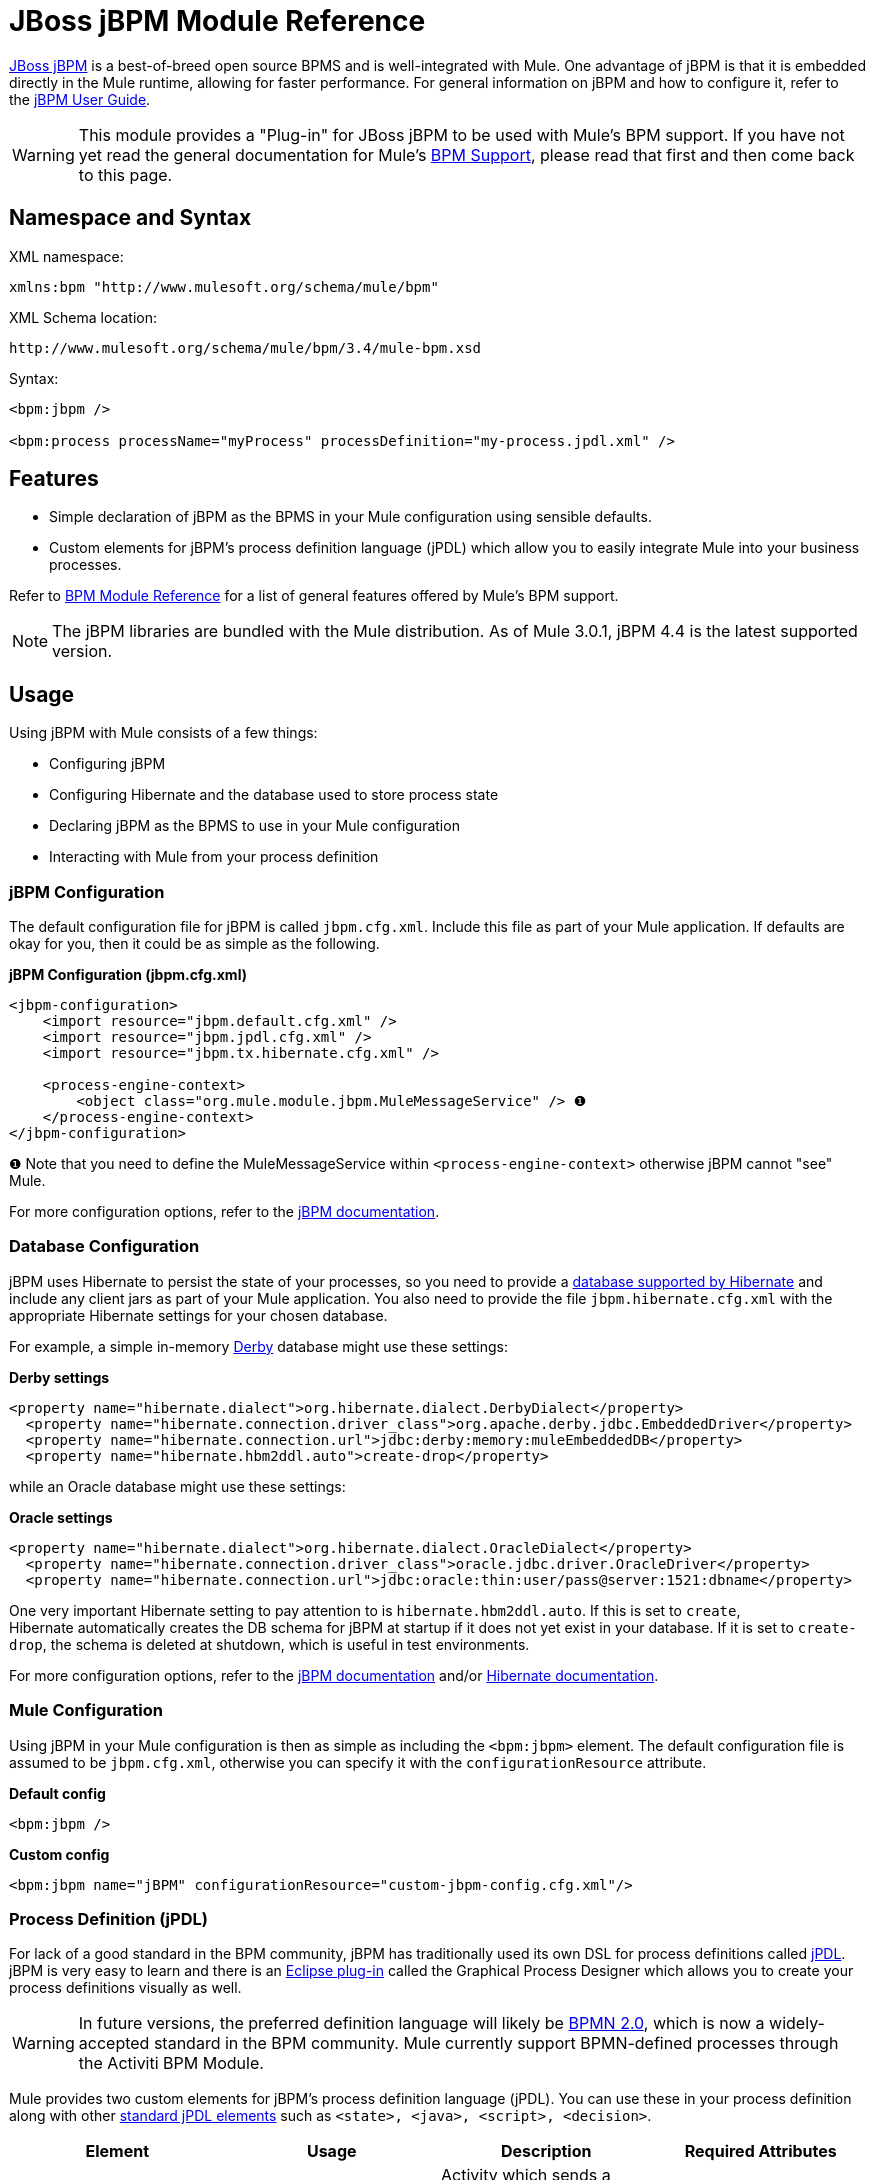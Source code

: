 = JBoss jBPM Module Reference

http://www.jboss.org/jbpm[JBoss jBPM] is a best-of-breed open source BPMS and is well-integrated with Mule. One advantage of jBPM is that it is embedded directly in the Mule runtime, allowing for faster performance. For general information on jBPM and how to configure it, refer to the http://docs.jboss.com/jbpm/v4/userguide/html_single/[jBPM User Guide].

[WARNING]
This module provides a "Plug-in" for JBoss jBPM to be used with Mule's BPM support. If you have not yet read the general documentation for Mule's link:/docs/display/34X/BPM+Module+Reference[BPM Support], please read that first and then come back to this page.

== Namespace and Syntax

XML namespace:

[source, xml, linenums]
----
xmlns:bpm "http://www.mulesoft.org/schema/mule/bpm"
----

XML Schema location:

[source, code, linenums]
----
http://www.mulesoft.org/schema/mule/bpm/3.4/mule-bpm.xsd
----

Syntax:

[source, xml, linenums]
----
<bpm:jbpm />
 
<bpm:process processName="myProcess" processDefinition="my-process.jpdl.xml" />
----

== Features

* Simple declaration of jBPM as the BPMS in your Mule configuration using sensible defaults.
* Custom elements for jBPM's process definition language (jPDL) which allow you to easily integrate Mule into your business processes.

Refer to link:/docs/display/34X/BPM+Module+Reference[BPM Module Reference] for a list of general features offered by Mule's BPM support.

[NOTE]
The jBPM libraries are bundled with the Mule distribution. As of Mule 3.0.1, jBPM 4.4 is the latest supported version.

== Usage

Using jBPM with Mule consists of a few things:

* Configuring jBPM
* Configuring Hibernate and the database used to store process state
* Declaring jBPM as the BPMS to use in your Mule configuration
* Interacting with Mule from your process definition

=== jBPM Configuration

The default configuration file for jBPM is called `jbpm.cfg.xml`. Include this file as part of your Mule application. If defaults are okay for you, then it could be as simple as the following.

*jBPM Configuration (jbpm.cfg.xml)*

[source, xml, linenums]
----
<jbpm-configuration>
    <import resource="jbpm.default.cfg.xml" />
    <import resource="jbpm.jpdl.cfg.xml" />
    <import resource="jbpm.tx.hibernate.cfg.xml" />
 
    <process-engine-context>
        <object class="org.mule.module.jbpm.MuleMessageService" /> ❶
    </process-engine-context>
</jbpm-configuration>
----

❶ Note that you need to define the MuleMessageService within `<process-engine-context>` otherwise jBPM cannot "see" Mule.

For more configuration options, refer to the http://docs.jboss.org/jbpm/v3/userguide/configuration.html[jBPM documentation].

=== Database Configuration

jBPM uses Hibernate to persist the state of your processes, so you need to provide a http://community.jboss.org/wiki/SupportedDatabases[database supported by Hibernate] and include any client jars as part of your Mule application. You also need to provide the file `jbpm.hibernate.cfg.xml` with the appropriate Hibernate settings for your chosen database.

For example, a simple in-memory http://db.apache.org/derby/[Derby] database might use these settings:

*Derby settings*

[source, xml, linenums]
----
<property name="hibernate.dialect">org.hibernate.dialect.DerbyDialect</property>
  <property name="hibernate.connection.driver_class">org.apache.derby.jdbc.EmbeddedDriver</property>
  <property name="hibernate.connection.url">jdbc:derby:memory:muleEmbeddedDB</property>
  <property name="hibernate.hbm2ddl.auto">create-drop</property>
----

while an Oracle database might use these settings:

*Oracle settings*

[source, xml, linenums]
----
<property name="hibernate.dialect">org.hibernate.dialect.OracleDialect</property>
  <property name="hibernate.connection.driver_class">oracle.jdbc.driver.OracleDriver</property>
  <property name="hibernate.connection.url">jdbc:oracle:thin:user/pass@server:1521:dbname</property>
----

One very important Hibernate setting to pay attention to is `hibernate.hbm2ddl.auto`. If this is set to `create`, Hibernate automatically creates the DB schema for jBPM at startup if it does not yet exist in your database. If it is set to `create-drop`, the schema is deleted at shutdown, which is useful in test environments.

For more configuration options, refer to the http://docs.jboss.org/jbpm/v3/userguide/configuration.html[jBPM documentation] and/or http://docs.jboss.org/hibernate/core/3.6/reference/en-US/html_single/#configuration-xmlconfig[Hibernate documentation].

=== Mule Configuration

Using jBPM in your Mule configuration is then as simple as including the `<bpm:jbpm>` element. The default configuration file is assumed to be `jbpm.cfg.xml`, otherwise you can specify it with the `configurationResource` attribute.

*Default config*

[source, xml, linenums]
----
<bpm:jbpm />
----

*Custom config*

[source, xml, linenums]
----
<bpm:jbpm name="jBPM" configurationResource="custom-jbpm-config.cfg.xml"/>
----

=== Process Definition (jPDL)

For lack of a good standard in the BPM community, jBPM has traditionally used its own DSL for process definitions called http://docs.jboss.com/jbpm/v4/userguide/html_single/#jpdl[jPDL]. jBPM is very easy to learn and there is an http://docs.jboss.org/jbpm/v4/userguide/html_single/#graphicalprocessdesigner[Eclipse plug-in] called the Graphical Process Designer which allows you to create your process definitions visually as well.

[WARNING]
In future versions, the preferred definition language will likely be http://community.jboss.org/wiki/jBPMBPMN[BPMN 2.0], which is now a widely-accepted standard in the BPM community. Mule currently support BPMN-defined processes through the Activiti BPM Module.

Mule provides two custom elements for jBPM's process definition language (jPDL). You can use these in your process definition along with other http://docs.jboss.com/jbpm/v4/userguide/html_single/#jpdl[standard jPDL elements] such as `<state>, <java>, <script>, <decision>`.

[width="100%",cols="25%,25%,25%,25%",options="header",]
|=====================
|Element |Usage |Description |Required Attributes
|<mule-send> |`<mule-send expr="" endpoint="" exchange-pattern="" var="" type="">` |Activity which sends a message with the payload *`expr`* to the Mule *endpoint*. If *exchange-pattern* = request-response (the default value), the send blocks and the response message is stored in *var*. If the message is not of *type*, an exception is thrown. *expr* can be a literal value or an http://java.sun.com/javaee/5/docs/tutorial/doc/bnahq.html[expression] which references process variables. |The only mandatory attributes are *expr* and *endpoint*, the rest are optional.
|<mule-receive> |`<mule-receive var="" endpoint="" type="">` |Wait state which expects a message to arrive from the Mule *endpoint* and stores it into *var*. If the message is not of *type*, an exception is thrown. `<mule-receive>` can replace `<start>` as the first state of a process and this way you can store the message which initiated the process into a variable. |The attributes are all optional.
|=====================

== Configuration Examples

*Example Mule Configuration*

[source, xml, linenums]
----
<mule ...cut...
    xmlns:bpm="http://www.mulesoft.org/schema/mule/bpm"
    xsi:schemaLocation="...cut...
       http://www.mulesoft.org/schema/mule/bpm http://www.mulesoft.org/schema/mule/bpm/3.4/mule-bpm.xsd"> ❶
 
    <bpm:jbpm name="jbpm" /> ❷
 
    <flow name="ToBPMS">
        <composite-source>
            <inbound-endpoint ref="CustomerRequests" /> ❸
            <inbound-endpoint ref="CreditProfiles" />
        </composite-source>
        <bpm:process processName="LoanBroker" processDefinition="loan-broker-process.jpdl.xml" /> ❹
    </flow>
    ...cut...
</mule>
----

❶ Import the BPM schema. +
❷ Declare jBPM as the BPMS implementation to use. +
❸ Incoming messages on these endpoints start/advance the process and are stored as process variables. +
❹ The process defined in loan-broker-process.jpdl.xml deploys to jBPM at startup.

*Example jPDL Process Definition*

[source, xml, linenums]
----
<process name="LoanBroker" xmlns="http://jbpm.org/4.3/jpdl">
 
    <mule-receive name="incomingCustomerRequest" endpoint="CustomerRequests" type="foo.messages.CustomerQuoteRequest" var="customerRequest">
        <transition to="sendToCreditAgency" />
    </mule-receive> ❶
 
    <mule-send name="sendToCreditAgency"
          expr="#{customerRequest.customer}" endpoint="CreditAgency" exchange-pattern="one-way">
        <transition to="sendToBanks" />
    </mule-send> ❷
 
    <decision name="sendToBanks"> ❸
        <transition to="sendToBigBank">
            <condition expr="#{customerRequest.loanAmount >= 20000}" /> ❹
        </transition>
        <transition to="sendToMediumBank">
            <condition expr="#{customerRequest.loanAmount >= 10000}" />
        </transition>
        ...cut...
    </decision>
 
    ...cut...
    <end name="loanApproved" />
</process>
----

❶ An incoming message is expected on the endpoint `CustomerRequests` of type `foo.messages.CustomerQuoteRequest` and is stored into the process variable `customerRequest`. +
❷ A new message is sent to the endpoint `CreditAgency` whose payload is an expression using the process variable `customerRequest`. +
❸ `<decision>` is a standard jPDL element. +
❹ The decision logic uses the process variable `customerRequest`.

=== Configuration Reference

== Jbpm

=== Attributes of <jbpm...>

[width="100%",cols="20%,20%,20%,20%,20%",options="header",]
|====
|Name |Type |Required |Default |Description
|name |name (no spaces) |no |  |An optional name for this BPMS. Refer to this from the "bpms-ref" field of your process in case you have more than one BPMS available.
|configurationResource |string |no |  |The configuration file for jBPM, default is "jbpm.cfg.xml" if not specified.
|processEngine-ref |string |no |  |A reference to the already-initialized jBPM ProcessEngine. This is useful if you use Spring to configure your jBPM instance. Note that the "configurationResource" attribute will be ignored in this case.
|====

=== Child Elements of <jbpm...>

[width="100%",cols="34%,33%,33%",options="header",]
|===
|Name |Cardinality |Description
|===

== XML Schema

This module uses the schema from the link:/docs/display/34X/BPM+Module+Reference[BPM Module]; it does not have its own schema.

Import the BPM schema as follows:

[source, xml, linenums]
----
xmlns:bpm="http://www.mulesoft.org/schema/mule/bpm"
xsi:schemaLocation="http://www.mulesoft.org/schema/mule/bpm  http://www.mulesoft.org/schema/mule/bpm/3.4/mule-bpm.xsd"
----

Refer to link:/docs/display/34X/BPM+Module+Reference[BPM Module Reference] for detailed information on the elements of the BPM schema.

== Maven

If you are using Maven to build your application, use the following groupId/artifactId to include this module as a dependency:

[source, xml, linenums]
----
<dependency>
  <groupId>org.mule.modules</groupId>
  <artifactId>mule-module-jbpm</artifactId>
</dependency>
----
